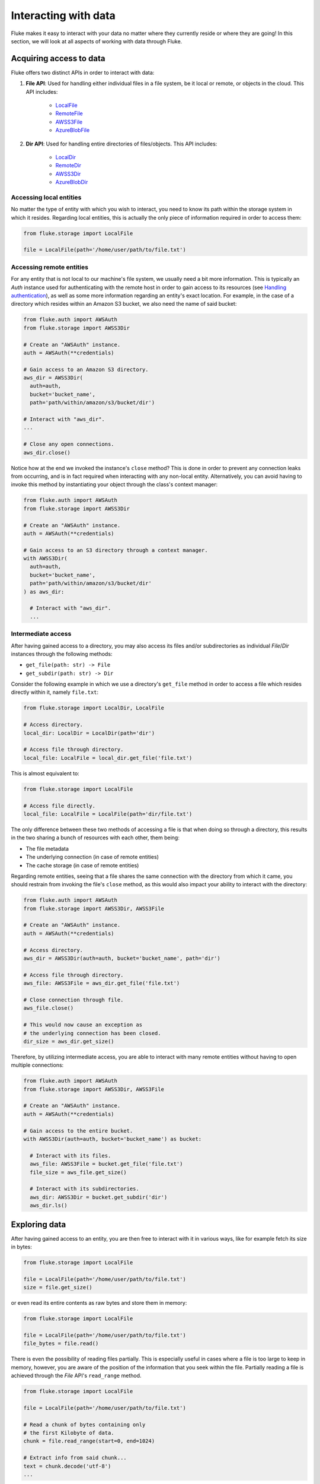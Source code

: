 .. _ug_storage:

***********************
Interacting with data
***********************

Fluke makes it easy to interact with your data no matter
where they currently reside or where they are going! In
this section, we will look at all aspects of working with
data through Fluke.

========================================
Acquiring access to data
========================================

Fluke offers two distinct APIs in order to interact with data:

#. **File API**: Used for handling either individual files in a file system,
   be it local or remote, or objects in the cloud. This API includes:
   
     * `LocalFile <../documentation/storage.html#fluke.storage.LocalFile>`_
     * `RemoteFile <../documentation/storage.html#fluke.storage.RemoteFile>`_
     * `AWSS3File <../documentation/storage.html#fluke.storage.AWSS3File>`_
     * `AzureBlobFile <../documentation/storage.html#fluke.storage.AzureBlobFile>`_

#. **Dir API**: Used for handling entire directories of files/objects. This API includes:

     * `LocalDir <../documentation/storage.html#fluke.storage.LocalDir>`_
     * `RemoteDir <../documentation/storage.html#fluke.storage.RemoteDir>`_
     * `AWSS3Dir <../documentation/storage.html#fluke.storage.AWSS3Dir>`_
     * `AzureBlobDir <../documentation/storage.html#fluke.storage.AzureBlobDir>`_

----------------------------------------
Accessing local entities
----------------------------------------

No matter the type of entity with which you wish to interact, you need to know
its path within the storage system in which it resides. Regarding local entities,
this is actually the only piece of information required in order to access them:

.. code-block:: python

  from fluke.storage import LocalFile

  file = LocalFile(path='/home/user/path/to/file.txt')

----------------------------------------
Accessing remote entities
----------------------------------------

For any entity that is not local to our machine's file system, we usually
need a bit more information. This is typically an *Auth* instance used
for authenticating with the remote host in order to gain access to its resources
(see `Handling authentication <authentication.html>`_), as well as some
more information regarding an entity's exact location. For example, in the
case of a directory which resides within an Amazon S3 bucket, we also need
the name of said bucket:

.. code-block:: python

  from fluke.auth import AWSAuth
  from fluke.storage import AWSS3Dir

  # Create an "AWSAuth" instance.
  auth = AWSAuth(**credentials)

  # Gain access to an Amazon S3 directory.
  aws_dir = AWSS3Dir(
    auth=auth,
    bucket='bucket_name',
    path='path/within/amazon/s3/bucket/dir')

  # Interact with "aws_dir".
  ...

  # Close any open connections.
  aws_dir.close()

Notice how at the end we invoked the instance's ``close`` method? This is
done in order to prevent any connection leaks from occurring, and is in fact
required when interacting with any non-local entity. Alternatively, you can
avoid having to invoke this method by instantiating your object through the
class's context manager:

.. code-block:: python

  from fluke.auth import AWSAuth
  from fluke.storage import AWSS3Dir

  # Create an "AWSAuth" instance.
  auth = AWSAuth(**credentials)

  # Gain access to an S3 directory through a context manager.
  with AWSS3Dir(
    auth=auth,
    bucket='bucket_name',
    path='path/within/amazon/s3/bucket/dir'
  ) as aws_dir:

    # Interact with "aws_dir".
    ...

.. _intermediate-access:

----------------------------------------
Intermediate access
----------------------------------------

After having gained access to a directory, you may also
access its files and/or subdirectories as individual
*File*/*Dir* instances through the following methods:

* ``get_file(path: str) -> File``
* ``get_subdir(path: str) -> Dir``

Consider the following example in which we use a directory's
``get_file`` method in order to access a file which resides
directly within it, namely ``file.txt``:

.. code-block:: python

  from fluke.storage import LocalDir, LocalFile

  # Access directory.
  local_dir: LocalDir = LocalDir(path='dir')

  # Access file through directory.
  local_file: LocalFile = local_dir.get_file('file.txt')

This is almost equivalent to:

.. code-block:: python

  from fluke.storage import LocalFile

  # Access file directly.
  local_file: LocalFile = LocalFile(path='dir/file.txt')

The only difference between these two methods of accessing a file
is that when doing so through a directory, this results in the two
sharing a bunch of resources with each other, them being:

* The file metadata
* The underlying connection (in case of remote entities)
* The cache storage (in case of remote entities)

Regarding remote entities, seeing that a file shares
the same connection with the directory from which it came,
you should restrain from invoking the file's ``close`` method,
as this would also impact your ability to interact with the
directory:

.. code-block:: python

  from fluke.auth import AWSAuth
  from fluke.storage import AWSS3Dir, AWSS3File

  # Create an "AWSAuth" instance.
  auth = AWSAuth(**credentials)

  # Access directory.
  aws_dir = AWSS3Dir(auth=auth, bucket='bucket_name', path='dir')

  # Access file through directory.
  aws_file: AWSS3File = aws_dir.get_file('file.txt')

  # Close connection through file.
  aws_file.close()

  # This would now cause an exception as
  # the underlying connection has been closed.
  dir_size = aws_dir.get_size()

Therefore, by utilizing intermediate access, you are able to
interact with many remote entities without having to open
multiple connections:

.. code-block:: python

  from fluke.auth import AWSAuth
  from fluke.storage import AWSS3Dir, AWSS3File

  # Create an "AWSAuth" instance.
  auth = AWSAuth(**credentials)

  # Gain access to the entire bucket.
  with AWSS3Dir(auth=auth, bucket='bucket_name') as bucket:

    # Interact with its files.
    aws_file: AWSS3File = bucket.get_file('file.txt')
    file_size = aws_file.get_size()
    
    # Interact with its subdirectories.
    aws_dir: AWSS3Dir = bucket.get_subdir('dir')
    aws_dir.ls()


========================================
Exploring data
========================================

After having gained access to an entity, you are then
free to interact with it in various ways, like for example
fetch its size in bytes:

.. code-block:: python

  from fluke.storage import LocalFile

  file = LocalFile(path='/home/user/path/to/file.txt')
  size = file.get_size()

or even read its entire contents as raw bytes and store them in memory:

.. code-block:: python

  from fluke.storage import LocalFile

  file = LocalFile(path='/home/user/path/to/file.txt')
  file_bytes = file.read()

There is even the possibility of reading files partially. This is especially
useful in cases where a file is too large to keep in memory, however, you are
aware of the position of the information that you seek within the file. Partially
reading a file is achieved through the *File* API's ``read_range`` method.

.. code-block:: python

  from fluke.storage import LocalFile

  file = LocalFile(path='/home/user/path/to/file.txt')

  # Read a chunk of bytes containing only 
  # the first Kilobyte of data.
  chunk = file.read_range(start=0, end=1024)

  # Extract info from said chunk...
  text = chunk.decode('utf-8')
  ...

Finally, even if you don't know the exact position of the information
you are after, you can always read a large file in smaller chunks,
which can be examined on the spot:

.. code-block:: python

  from fluke.storage import LocalFile

  file = LocalFile(path='/home/user/path/to/file.txt')

  # Go through the file in 1MB chunks...
  for chunk in file.read_chunks(chunk_size=1024*1024)
    # Decode bytes to text.
    text = chunk.decode('utf-8')
    # Stop if you found what you were looking for.
    if valuable_info in text:
        break

  # Work on "text"...
  ...


Since all *File* API methods are pretty self-explanatory, for the rest
of this section we will focus on the *Dir* API, and more specifically,
on parameter ``recursively``, as its value directly determines the result
of most of its methods. In essence, this parameter dictates whether a
directory is going to be traversed recursively or not, or in other words,
whether we are going to take into consideration its top-level files only,
or all its files, no matter whether they reside directly within the directory
or within one of its subdirectories.

Consider for example the following directory:

.. code-block::

  dir/
  |___file1.txt
  |___subdir/
      |___file2.txt
      |___file3.txt

Now consider the following code and try to guess what will be
printed onto the console after executing it:

.. code-block:: python

  from fluke.storage import LocalDir

  local_dir = LocalDir(path='dir')

  print(f"Ordinary count: {local_dir.count()}")
  print(f"Recursive count: {local_dir.count(recursively=True)}")

This is the output we get after executing the above code block:

.. code-block::

  Ordinary count: 2
  Recursive count: 3

That is because when ``recursively`` has been set to its default value,
namely the value ``False``, the ``count`` method will only consider those
entities that reside within the directory's top-level, which in our case
are the file ``file1.txt`` and the directory ``subdir``. On the other hand, when
``recursively`` has been set to ``True``, all existing subdirectories
will be traversed as well for any files they may contain, resulting in
counting three separate entities within the context of our example, namely
``file1.txt``, ``file2.txt`` and ``file3.txt``. 

Note that whenever ``recursively`` is set to ``True``,
subdirectories are not considered to be additional entities,
and are only searched for any files that may reside within them.
If, for example, ``subdir`` were empty, then
``local_dir.count(recursively=True)``
would merely return the value ``1``.


========================================
Transfering data
========================================

Being able to move data between various locations is arguably
Fluke's predominant feature, and it is rendered possible
through the use of the ``transfer_to`` method, which is part of
both *File* and *Dir* APIs. Below is a complete example in which
we transfer the contents of a virtual directory residing within an
Azure S3 bucket to a virtual directory of an Azure blob container,
all in just a few lines of code:

.. code-block:: python

  from fluke.auth import AWSAuth, AzureAuth
  from fluke.storage import AWSS3Dir, AzureBlobDir

  # This object will be used to authenticate with AWS.
  aws_auth = AWSAuth(**aws_credentials)

  # This object will be used to authenticate with Azure.
  azr_auth = AzureAuth(**azr_credentials)

  with (
      AWSS3Dir(auth=aws_auth, bucket='bucket', path='dir') as aws_dir,
      AzureBlobDir(auth=azr_auth, container='container', path='dir') as azr_dir
  ):
      aws_dir.transfer_to(dst=azr_dir, recursively=True)

Unless you set parameter ``suppress_output`` to ``True``, Fluke will go
on to print the progress of the transfer onto the console:

.. image:: transfer_files_without_chunk_size.jpg
  :alt: Data transfer progress (without chunk_size)

Furthermore, if you set parameter ``chunk_size``, the method will
produce an even more verbose output, as files will be transfered
in distinct chunks instead of all at once:

.. image:: transfer_files_with_chunk_size.jpg
  :alt: Data transfer progress (with chunk_size)


Finally, it is important to note that if anything goes wrong during
the transfer of one or more entities, then an appropriate message
will be displayed after the method is done with being executed:

.. image:: transfer_files_with_error.jpg
  :width: 700
  :alt: Data transfer error

In the above case, this error could be eliminated by setting the
``transfer_to`` method's ``overwrite`` parameter to ``True``.

========================================
Managing metadata
========================================

You might have noticed that both *File* and *Dir* APIs offer a ``get_metadata/set_metadata``
method pair. Although these methods serve no purpose when transfering data to either the local
or a remote file system, as standard file systems have no way of associating files with custom
metadata, they are quite important when uploading files to the cloud in case you wish to assign
any metadata to them.

..  _assigning-metadata-to-files:

--------------------------------------------
Assigning metadata to files
--------------------------------------------

Consider the following example in which we set parameter ``include_metadata``
to ``True`` while transfering a file to Amazon S3, after we have first assigned
some metadata to it through the ``set_metadata`` method:


.. code-block:: python

  from fluke.auth import AWSAuth
  from fluke.storage import LocalFile, AWSS3Dir

  # Instantiate a local file and assign some metadata to it.
  file = LocalFile(path='/home/user/path/to/file.txt')
  file.set_metadata({'id': '12345', 'type': 'txt'})

  # Transfer file to Amazon S3 along with its metadata.
  with AWSS3Dir(auth=AWSAuth(**aws_credentials), bucket='bucket', path='dir') as aws_dir:
      file.transfer_to(dst=aws_dir, include_metadata=True)

Along with *file.txt* being uploaded to Amazon S3, any metadata that
were defined via the ``set_metadata`` method will be associated with it.
In fact, we can easily confirm this by executing the following code:

.. code-block:: python

  print(aws_dir.get_metadata('file.txt'))

which results in the following output being printed onto the console:

.. code-block::

  {'id': '12345', 'type': 'txt'}

Finally, note that when accessing a file through a directory,
any modification made to its metadata through either API,
will be reflected in the other. Consider the following example:

.. code-block:: python

  from fluke.storage import LocalDir, LocalFile

  # Access directory.
  local_dir: LocalDir = LocalDir(path='dir')

  # Access file through directory.
  file_name = 'file.txt'
  local_file: LocalFile = local_dir.get_file(file_name)

  # Set file metadata through the "File" API..
  local_file.set_metadata(metadata={'id': '12345', 'type': 'txt'})

  # Get file metadata through the "Dir" API.
  print(local_dir.get_metadata(file_path=file_name))

Executing the above code produces the following output:

.. code-block::

  {'id': '12345', 'type': 'txt'}

Even though ``local_dir.set_metadata`` was never invoked,
``local_dir.get_metadata(file_path=file_name)`` returns the
metadata dictionary that was set via ``local_file.set_metadata``.
Naturally, the reverse is also possible:

.. code-block:: python

  from fluke.storage import LocalDir, LocalFile

  # Access directory.
  local_dir: LocalDir = LocalDir(path='dir')

  # Access file through directory.
  file_name = 'file.txt'
  local_file: LocalFile = local_dir.get_file(file_name)

  # Set file metadata through the "Dir" API..
  local_dir.set_metadata(file_path=file_name, metadata={'id': '12345', 'type': 'txt'})

  # Get file metadata through the "File" API.
  print(local_file.get_metadata())

After being executed, this produces the same output as before:

.. code-block::

  {'id': '12345', 'type': 'txt'}

--------------------------------------------
Loading metadata
--------------------------------------------

It would make sense to assume that if we were to access *file.txt*
on Amazon S3 by using Fluke's *File* API, we could then invoke
``get_metadata`` so that we fetch the metadata that we previously
assigned to it. Let's do just that and see what happens:

.. code-block:: python

  from fluke.auth import AWSAuth
  from fluke.storage import AWSS3File

  # Gain access to 'file.txt' on Amazon S3 and print its metadata.
  with AWSS3File(auth=AWSAuth(**aws_credentials), bucket='bucket', path='dir/file.txt') as aws_obj:
      print(aws_obj.get_metadata())

By executing the above code, we get the following output:

.. code-block::

  {}

That's strange. Shouldn't we see a dictionary containing the metadata we just assigned to
the object while transfering it to Amazon S3? Actually, the answer is no, and the reason
for this is quite simple: both methods ``get_metadata`` and ``set_metadata`` only interact
with the instance through which they are being invoked, which is merely an object stored
within our machine's local RAM. This consequently means that if we were to invoke an instance's
``set_metadata`` method in order to assign metadata to it, it would have absolutely no effect
on the actual metadata of the instance's underlying object entity that is stored on Amazon S3.
Similarly, invoking an instance's ``get_metadata`` method won't fetch the object's actual metadata,
though it will search for any metadata we may have assigned to it locally.

So how can we inspect the actual metadata of an object? This can be easily done
by invoking an instance's ``load_metadata`` method, which goes on to fetch
the object's actual metadata via HTTP and store them locally. Thus, going back to our
example, we would be able to display the object's true metadata if we would just
add the aforementioned line of code:

.. code-block:: python

  from fluke.auth import AWSAuth
  from fluke.storage import AWSS3File

  # Gain access to 'file.txt' on Amazon S3 and print its metadata.
  with AWSS3File(auth=AWSAuth(**aws_credentials), bucket='bucket', path='dir/file.txt') as aws_obj:
      # Load metadata first.
      aws_obj.load_metadata()
      # Then print it.
      print(aws_obj.get_metadata())

By executing the above code, we now get the expected output:

.. code-block::

  {'id': '12345', 'type': 'txt'}

As a final note, whenever setting ``include_metadata`` to ``True``, ``transfer_to`` will
always look first for any local metadata that can be assigned to the file(s) resulting from
the transfer. Nevertheless, if no metadata have been assigned to a file through
``set_metadata``, then ``transfer_to`` will actually go on to fetch any potentially
existing metadata associated with the file so that it may assign them to the resulting file.
This means that in the following example, any actual metadata associated with *file.txt*
will actually be carried over from Amazon S3 to Azure despite the fact that ``load_metadata``
has not been invoked:

.. code-block:: python

  from fluke.auth import AWSAuth, AzureAuth
  from fluke.storage import AWSS3File, AzureBlobFile

  with (
      AWSS3File(auth=AWSAuth(**aws_credentials), bucket='bucket', path='dir/file.txt') as aws_obj,
      AzureBlobDir(auth=AzureAuth(**azr_credentials), container='container', path='file.txt') as azr_dir
  ):
      aws_obj.transfer_to(dst=azr_dir, include_metadata=True)

..  _speeding-things-up-with-caching:

========================================
Speeding things up with caching
========================================

Whenever you request some piece of information about a remote entity,
what happens under the hood is that Fluke will use an open connection
to the resource which possesses said information in order to transfer
it to our local machine so that you are able to access it. However,
fetching certain types of information can be quite time-consuming.
Consider for instance requesting the size of a virtual directory on
the cloud. In order to compute this value, Fluke must not only list
all individual files within the directory, but also fetch their
respective sizes so that it computes the total size of the directory.
As directories grow larger and larger, tasks similar to this require
more and more time to complete.

Due to the above stated reasons, Fluke offers the ability to cache
certain bits of information about remote entities after you've requested
them once, so that accessing them a second time doesn't take nearly as long
as it did the first time. You can declare a remote entity as cacheable by
setting parameter ``cache`` to ``True`` during its instantiation:

.. code-block:: python

  import time
  
  from fluke.auth import AWSAuth
  from fluke.storage import AWSS3File

  auth = AWSAuth(**aws_credentials)

  with AWSS3Dir(auth=auth, bucket='bucket', path='dir', cache=True) as aws_dir:
    # Fetch metadata via HTTP.
    t = time.time()
    aws_dir.load_metadata()
    print(f"Fetched metadata in {time.time() - t:.2f} seconds!")

    # Fetch metadata from cache.
    t = time.time()
    aws_dir.load_metadata()
    print(f"Fetched metadata in {time.time() - t:.2f} seconds!")

Executing the above code block outputs the following:

.. code-block::

  Fetched metadata in 7.91 seconds!
  Fetched metadata in 0.01 seconds!

Note, however, that after caching information about a remote entity
you are going to be missing on any potential updates it receives,
as said information would be retrieved straight from the cache.
Be that as it may, you can always clear an instance's cache
by invoking ``purge``:

.. code-block:: python
  
  from fluke.auth import AWSAuth
  from fluke.storage import AWSS3File

  with AWSS3Dir(auth=AWSAuth(**aws_credentials), bucket='bucket', path='dir', cache=True) as aws_dir:
    # Count number of items in directory.
    print(f"Directory count: {aws_dir.count()}")

    # At this point, assume that one more
    # file is uploaded to the directory.

    # Re-count number of items in directory
    # without purging the cache.
    print(f"Directory count: {aws_dir.count()}")

    # Re-count number of items in directory
    # after purging the cache.
    aws_dir.purge()
    print(f"Directory count: {aws_dir.count()}")

By executing the above code, we get the following output:

.. code-block::

  Directory count: 1
  Directory count: 1
  Directory count: 2

Lastly, as mentioned in
:ref:`Intermediate access <intermediate-access>`,
all files and subdirectories that are accessed through a directory share the
same cache storage with it. This means that fetching some information about
them might speed up fetching information about the directory which spawned
them. Consider the following example:

.. code-block:: python

  from fluke.storage import AWSS3Dir

  # This object will be used to authenticate with AWS.
  aws_auth = AWSAuth(**aws_credentials)

  # Access an AWS S3 directory and render it "cacheable".
  with AWSS3Dir(auth=aws_auth, bucket="bucket", path='dir', cache=True) as aws_dir:
    # Fetch the directory's total size and time it.
    t = time.time()
    _ = aws_dir.get_size(recursively=True)
    print(f"Fetched size in {time.time() - t:.2f} seconds!")

    # Now purge the directory's cache.
    aws_dir.purge()

    # Fetch the sizes of the directory's file and subdirectory.
    _ = aws_dir.get_file('file.txt').get_size()
    _ = aws_dir.get_subdir('subdir').get_size(recursively=True)

    # Fetch the directory's total size and time it again.
    t = time.time()
    _ = aws_dir.get_size(recursively=True)
    print(f"Fetched size in {time.time() - t:.2f} seconds!")

The above code produces the following output when executed:

.. code-block::

  Fetched size in 21.17 seconds!
  Fetched size in 0.03 seconds!

The first time we requested the total size of the directory,
Fluke had to list the directory recursively in order to fetch
the respective sizes of all its files, and then finally
compute their sum. However, the second time we requested the same
value, we had already fetched all respective file sizes independently,
resulting in these values being cached. Therefore, Fluke could just grab
them from the cache and simply add them up so as to return the total
size of the directory.
